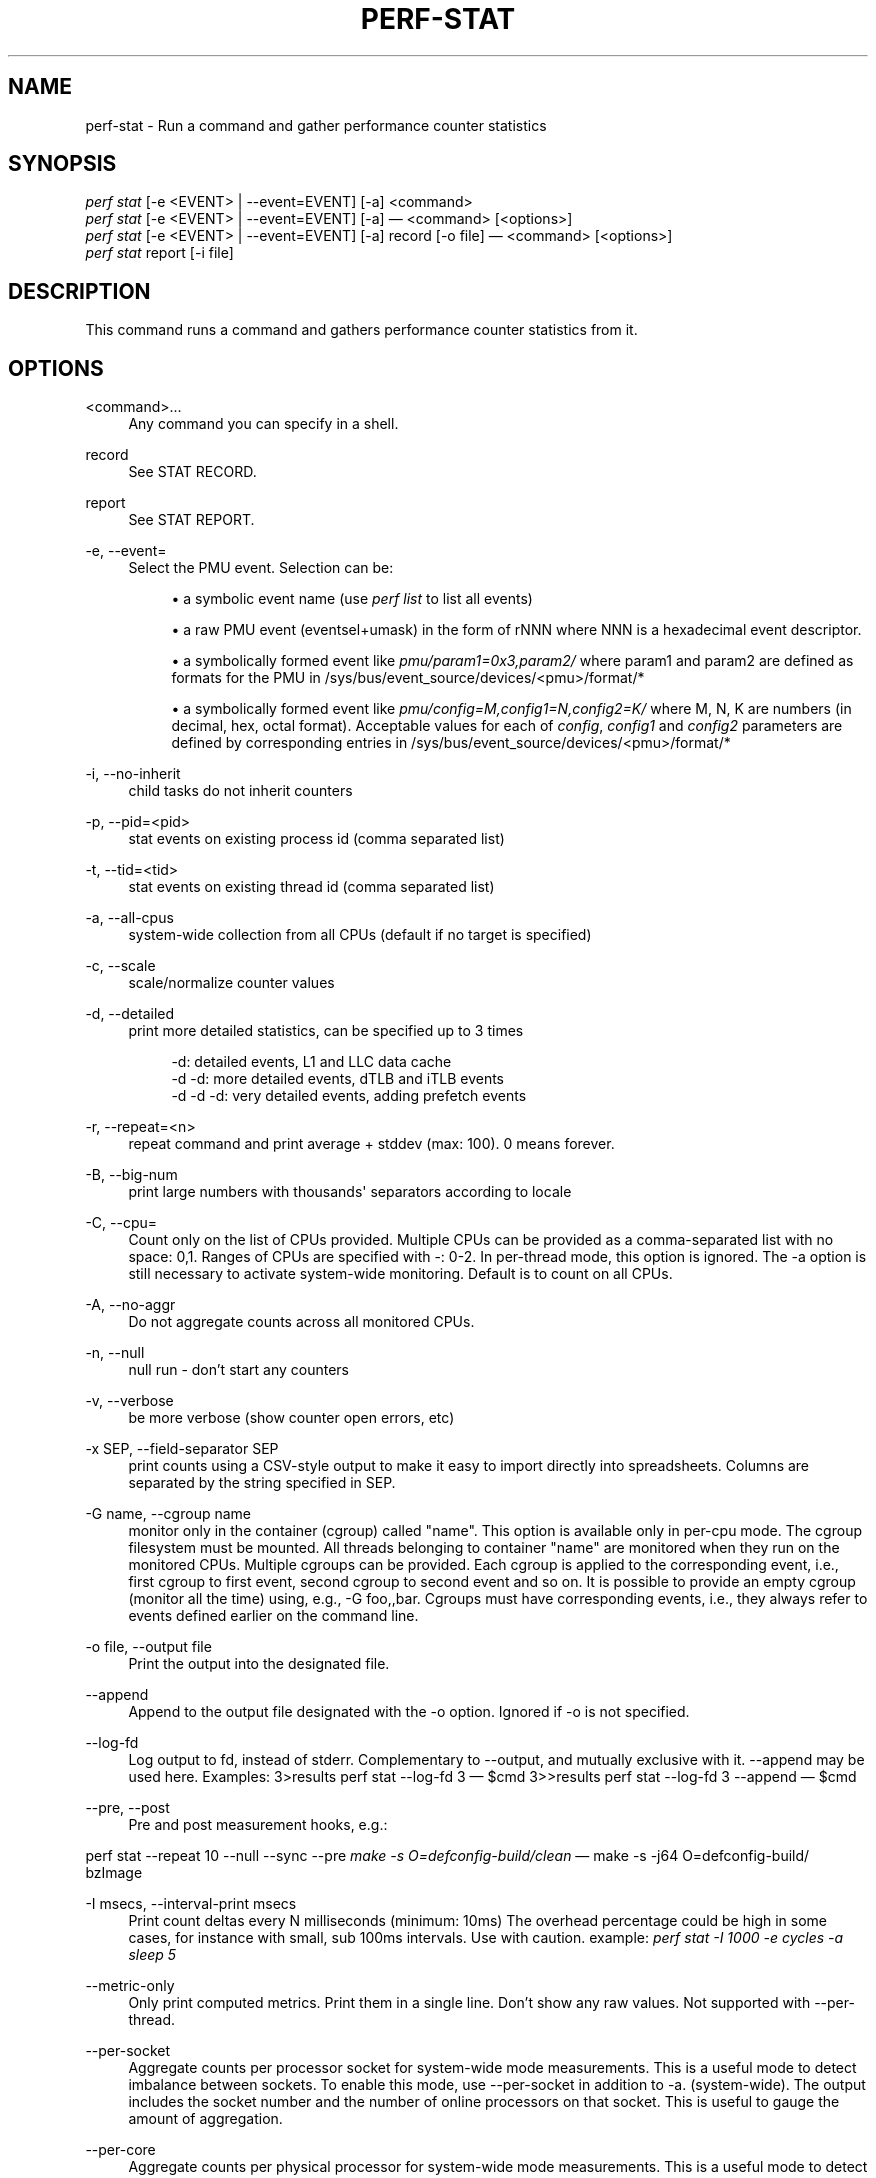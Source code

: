 '\" t
.\"     Title: perf-stat
.\"    Author: [FIXME: author] [see http://docbook.sf.net/el/author]
.\" Generator: DocBook XSL Stylesheets v1.79.1 <http://docbook.sf.net/>
.\"      Date: 05/27/2019
.\"    Manual: perf Manual
.\"    Source: perf
.\"  Language: English
.\"
.TH "PERF\-STAT" "1" "05/27/2019" "perf" "perf Manual"
.\" -----------------------------------------------------------------
.\" * Define some portability stuff
.\" -----------------------------------------------------------------
.\" ~~~~~~~~~~~~~~~~~~~~~~~~~~~~~~~~~~~~~~~~~~~~~~~~~~~~~~~~~~~~~~~~~
.\" http://bugs.debian.org/507673
.\" http://lists.gnu.org/archive/html/groff/2009-02/msg00013.html
.\" ~~~~~~~~~~~~~~~~~~~~~~~~~~~~~~~~~~~~~~~~~~~~~~~~~~~~~~~~~~~~~~~~~
.ie \n(.g .ds Aq \(aq
.el       .ds Aq '
.\" -----------------------------------------------------------------
.\" * set default formatting
.\" -----------------------------------------------------------------
.\" disable hyphenation
.nh
.\" disable justification (adjust text to left margin only)
.ad l
.\" -----------------------------------------------------------------
.\" * MAIN CONTENT STARTS HERE *
.\" -----------------------------------------------------------------
.SH "NAME"
perf-stat \- Run a command and gather performance counter statistics
.SH "SYNOPSIS"
.sp
.nf
\fIperf stat\fR [\-e <EVENT> | \-\-event=EVENT] [\-a] <command>
\fIperf stat\fR [\-e <EVENT> | \-\-event=EVENT] [\-a] \(em <command> [<options>]
\fIperf stat\fR [\-e <EVENT> | \-\-event=EVENT] [\-a] record [\-o file] \(em <command> [<options>]
\fIperf stat\fR report [\-i file]
.fi
.SH "DESCRIPTION"
.sp
This command runs a command and gathers performance counter statistics from it\&.
.SH "OPTIONS"
.PP
<command>\&...
.RS 4
Any command you can specify in a shell\&.
.RE
.PP
record
.RS 4
See STAT RECORD\&.
.RE
.PP
report
.RS 4
See STAT REPORT\&.
.RE
.PP
\-e, \-\-event=
.RS 4
Select the PMU event\&. Selection can be:
.sp
.RS 4
.ie n \{\
\h'-04'\(bu\h'+03'\c
.\}
.el \{\
.sp -1
.IP \(bu 2.3
.\}
a symbolic event name (use
\fIperf list\fR
to list all events)
.RE
.sp
.RS 4
.ie n \{\
\h'-04'\(bu\h'+03'\c
.\}
.el \{\
.sp -1
.IP \(bu 2.3
.\}
a raw PMU event (eventsel+umask) in the form of rNNN where NNN is a hexadecimal event descriptor\&.
.RE
.sp
.RS 4
.ie n \{\
\h'-04'\(bu\h'+03'\c
.\}
.el \{\
.sp -1
.IP \(bu 2.3
.\}
a symbolically formed event like
\fIpmu/param1=0x3,param2/\fR
where param1 and param2 are defined as formats for the PMU in /sys/bus/event_source/devices/<pmu>/format/*
.RE
.sp
.RS 4
.ie n \{\
\h'-04'\(bu\h'+03'\c
.\}
.el \{\
.sp -1
.IP \(bu 2.3
.\}
a symbolically formed event like
\fIpmu/config=M,config1=N,config2=K/\fR
where M, N, K are numbers (in decimal, hex, octal format)\&. Acceptable values for each of
\fIconfig\fR,
\fIconfig1\fR
and
\fIconfig2\fR
parameters are defined by corresponding entries in /sys/bus/event_source/devices/<pmu>/format/*
.RE
.RE
.PP
\-i, \-\-no\-inherit
.RS 4
child tasks do not inherit counters
.RE
.PP
\-p, \-\-pid=<pid>
.RS 4
stat events on existing process id (comma separated list)
.RE
.PP
\-t, \-\-tid=<tid>
.RS 4
stat events on existing thread id (comma separated list)
.RE
.PP
\-a, \-\-all\-cpus
.RS 4
system\-wide collection from all CPUs (default if no target is specified)
.RE
.PP
\-c, \-\-scale
.RS 4
scale/normalize counter values
.RE
.PP
\-d, \-\-detailed
.RS 4
print more detailed statistics, can be specified up to 3 times
.sp
.if n \{\
.RS 4
.\}
.nf
      \-d:          detailed events, L1 and LLC data cache
   \-d \-d:     more detailed events, dTLB and iTLB events
\-d \-d \-d:     very detailed events, adding prefetch events
.fi
.if n \{\
.RE
.\}
.RE
.PP
\-r, \-\-repeat=<n>
.RS 4
repeat command and print average + stddev (max: 100)\&. 0 means forever\&.
.RE
.PP
\-B, \-\-big\-num
.RS 4
print large numbers with thousands\*(Aq separators according to locale
.RE
.PP
\-C, \-\-cpu=
.RS 4
Count only on the list of CPUs provided\&. Multiple CPUs can be provided as a comma\-separated list with no space: 0,1\&. Ranges of CPUs are specified with \-: 0\-2\&. In per\-thread mode, this option is ignored\&. The \-a option is still necessary to activate system\-wide monitoring\&. Default is to count on all CPUs\&.
.RE
.PP
\-A, \-\-no\-aggr
.RS 4
Do not aggregate counts across all monitored CPUs\&.
.RE
.PP
\-n, \-\-null
.RS 4
null run \- don\(cqt start any counters
.RE
.PP
\-v, \-\-verbose
.RS 4
be more verbose (show counter open errors, etc)
.RE
.PP
\-x SEP, \-\-field\-separator SEP
.RS 4
print counts using a CSV\-style output to make it easy to import directly into spreadsheets\&. Columns are separated by the string specified in SEP\&.
.RE
.PP
\-G name, \-\-cgroup name
.RS 4
monitor only in the container (cgroup) called "name"\&. This option is available only in per\-cpu mode\&. The cgroup filesystem must be mounted\&. All threads belonging to container "name" are monitored when they run on the monitored CPUs\&. Multiple cgroups can be provided\&. Each cgroup is applied to the corresponding event, i\&.e\&., first cgroup to first event, second cgroup to second event and so on\&. It is possible to provide an empty cgroup (monitor all the time) using, e\&.g\&., \-G foo,,bar\&. Cgroups must have corresponding events, i\&.e\&., they always refer to events defined earlier on the command line\&.
.RE
.PP
\-o file, \-\-output file
.RS 4
Print the output into the designated file\&.
.RE
.PP
\-\-append
.RS 4
Append to the output file designated with the \-o option\&. Ignored if \-o is not specified\&.
.RE
.PP
\-\-log\-fd
.RS 4
Log output to fd, instead of stderr\&. Complementary to \-\-output, and mutually exclusive with it\&. \-\-append may be used here\&. Examples: 3>results perf stat \-\-log\-fd 3  \(em $cmd 3>>results perf stat \-\-log\-fd 3 \-\-append \(em $cmd
.RE
.PP
\-\-pre, \-\-post
.RS 4
Pre and post measurement hooks, e\&.g\&.:
.RE
.sp
perf stat \-\-repeat 10 \-\-null \-\-sync \-\-pre \fImake \-s O=defconfig\-build/clean\fR \(em make \-s \-j64 O=defconfig\-build/ bzImage
.PP
\-I msecs, \-\-interval\-print msecs
.RS 4
Print count deltas every N milliseconds (minimum: 10ms) The overhead percentage could be high in some cases, for instance with small, sub 100ms intervals\&. Use with caution\&. example:
\fIperf stat \-I 1000 \-e cycles \-a sleep 5\fR
.RE
.PP
\-\-metric\-only
.RS 4
Only print computed metrics\&. Print them in a single line\&. Don\(cqt show any raw values\&. Not supported with \-\-per\-thread\&.
.RE
.PP
\-\-per\-socket
.RS 4
Aggregate counts per processor socket for system\-wide mode measurements\&. This is a useful mode to detect imbalance between sockets\&. To enable this mode, use \-\-per\-socket in addition to \-a\&. (system\-wide)\&. The output includes the socket number and the number of online processors on that socket\&. This is useful to gauge the amount of aggregation\&.
.RE
.PP
\-\-per\-core
.RS 4
Aggregate counts per physical processor for system\-wide mode measurements\&. This is a useful mode to detect imbalance between physical cores\&. To enable this mode, use \-\-per\-core in addition to \-a\&. (system\-wide)\&. The output includes the core number and the number of online logical processors on that physical processor\&.
.RE
.PP
\-\-per\-thread
.RS 4
Aggregate counts per monitored threads, when monitoring threads (\-t option) or processes (\-p option)\&.
.RE
.PP
\-D msecs, \-\-delay msecs
.RS 4
After starting the program, wait msecs before measuring\&. This is useful to filter out the startup phase of the program, which is often very different\&.
.RE
.PP
\-T, \-\-transaction
.RS 4
Print statistics of transactional execution if supported\&.
.RE
.SH "STAT RECORD"
.sp
Stores stat data into perf data file\&.
.PP
\-o file, \-\-output file
.RS 4
Output file name\&.
.RE
.SH "STAT REPORT"
.sp
Reads and reports stat data from perf data file\&.
.PP
\-i file, \-\-input file
.RS 4
Input file name\&.
.RE
.PP
\-\-per\-socket
.RS 4
Aggregate counts per processor socket for system\-wide mode measurements\&.
.RE
.PP
\-\-per\-core
.RS 4
Aggregate counts per physical processor for system\-wide mode measurements\&.
.RE
.PP
\-A, \-\-no\-aggr
.RS 4
Do not aggregate counts across all monitored CPUs\&.
.RE
.PP
\-\-topdown
.RS 4
Print top down level 1 metrics if supported by the CPU\&. This allows to determine bottle necks in the CPU pipeline for CPU bound workloads, by breaking the cycles consumed down into frontend bound, backend bound, bad speculation and retiring\&.
.RE
.sp
Frontend bound means that the CPU cannot fetch and decode instructions fast enough\&. Backend bound means that computation or memory access is the bottle neck\&. Bad Speculation means that the CPU wasted cycles due to branch mispredictions and similar issues\&. Retiring means that the CPU computed without an apparently bottleneck\&. The bottleneck is only the real bottleneck if the workload is actually bound by the CPU and not by something else\&.
.sp
For best results it is usually a good idea to use it with interval mode like \-I 1000, as the bottleneck of workloads can change often\&.
.sp
The top down metrics are collected per core instead of per CPU thread\&. Per core mode is automatically enabled and \-a (global monitoring) is needed, requiring root rights or perf\&.perf_event_paranoid=\-1\&.
.sp
Topdown uses the full Performance Monitoring Unit, and needs disabling of the NMI watchdog (as root): echo 0 > /proc/sys/kernel/nmi_watchdog for best results\&. Otherwise the bottlenecks may be inconsistent on workload with changing phases\&.
.sp
This enables \-\-metric\-only, unless overriden with \-\-no\-metric\-only\&.
.sp
To interpret the results it is usually needed to know on which CPUs the workload runs on\&. If needed the CPUs can be forced using taskset\&.
.PP
\-\-no\-merge
.RS 4
Do not merge results from same PMUs\&.
.RE
.PP
\-\-smi\-cost
.RS 4
Measure SMI cost if msr/aperf/ and msr/smi/ events are supported\&.
.RE
.sp
During the measurement, the /sys/device/cpu/freeze_on_smi will be set to freeze core counters on SMI\&. The aperf counter will not be effected by the setting\&. The cost of SMI can be measured by (aperf \- unhalted core cycles)\&.
.sp
In practice, the percentages of SMI cycles is very useful for performance oriented analysis\&. \-\-metric_only will be applied by default\&. The output is SMI cycles%, equals to (aperf \- unhalted core cycles) / aperf
.sp
Users who wants to get the actual value can apply \-\-no\-metric\-only\&.
.SH "EXAMPLES"
.sp
$ perf stat \(em make \-j
.sp
.if n \{\
.RS 4
.\}
.nf
Performance counter stats for \*(Aqmake \-j\*(Aq:
.fi
.if n \{\
.RE
.\}
.sp
.if n \{\
.RS 4
.\}
.nf
8117\&.370256  task clock ticks     #      11\&.281 CPU utilization factor
        678  context switches     #       0\&.000 M/sec
        133  CPU migrations       #       0\&.000 M/sec
     235724  pagefaults           #       0\&.029 M/sec
24821162526  CPU cycles           #    3057\&.784 M/sec
18687303457  instructions         #    2302\&.138 M/sec
  172158895  cache references     #      21\&.209 M/sec
   27075259  cache misses         #       3\&.335 M/sec
.fi
.if n \{\
.RE
.\}
.sp
.if n \{\
.RS 4
.\}
.nf
Wall\-clock time elapsed:   719\&.554352 msecs
.fi
.if n \{\
.RE
.\}
.SH "CSV FORMAT"
.sp
With \-x, perf stat is able to output a not\-quite\-CSV format output Commas in the output are not put into ""\&. To make it easy to parse it is recommended to use a different character like \-x \e;
.sp
The fields are in this order:
.sp
.RS 4
.ie n \{\
\h'-04'\(bu\h'+03'\c
.\}
.el \{\
.sp -1
.IP \(bu 2.3
.\}
optional usec time stamp in fractions of second (with \-I xxx)
.RE
.sp
.RS 4
.ie n \{\
\h'-04'\(bu\h'+03'\c
.\}
.el \{\
.sp -1
.IP \(bu 2.3
.\}
optional CPU, core, or socket identifier
.RE
.sp
.RS 4
.ie n \{\
\h'-04'\(bu\h'+03'\c
.\}
.el \{\
.sp -1
.IP \(bu 2.3
.\}
optional number of logical CPUs aggregated
.RE
.sp
.RS 4
.ie n \{\
\h'-04'\(bu\h'+03'\c
.\}
.el \{\
.sp -1
.IP \(bu 2.3
.\}
counter value
.RE
.sp
.RS 4
.ie n \{\
\h'-04'\(bu\h'+03'\c
.\}
.el \{\
.sp -1
.IP \(bu 2.3
.\}
unit of the counter value or empty
.RE
.sp
.RS 4
.ie n \{\
\h'-04'\(bu\h'+03'\c
.\}
.el \{\
.sp -1
.IP \(bu 2.3
.\}
event name
.RE
.sp
.RS 4
.ie n \{\
\h'-04'\(bu\h'+03'\c
.\}
.el \{\
.sp -1
.IP \(bu 2.3
.\}
run time of counter
.RE
.sp
.RS 4
.ie n \{\
\h'-04'\(bu\h'+03'\c
.\}
.el \{\
.sp -1
.IP \(bu 2.3
.\}
percentage of measurement time the counter was running
.RE
.sp
.RS 4
.ie n \{\
\h'-04'\(bu\h'+03'\c
.\}
.el \{\
.sp -1
.IP \(bu 2.3
.\}
optional variance if multiple values are collected with \-r
.RE
.sp
.RS 4
.ie n \{\
\h'-04'\(bu\h'+03'\c
.\}
.el \{\
.sp -1
.IP \(bu 2.3
.\}
optional metric value
.RE
.sp
.RS 4
.ie n \{\
\h'-04'\(bu\h'+03'\c
.\}
.el \{\
.sp -1
.IP \(bu 2.3
.\}
optional unit of metric
.RE
.sp
Additional metrics may be printed with all earlier fields being empty\&.
.SH "SEE ALSO"
.sp
\fBperf-top\fR(1), \fBperf-list\fR(1)

